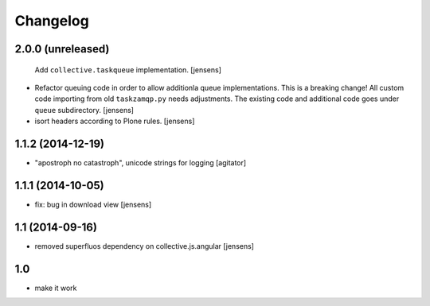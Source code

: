 Changelog
=========

2.0.0 (unreleased)
------------------

  Add ``collective.taskqueue`` implementation.
  [jensens]

- Refactor queuing code in order to allow additionla queue implementations.
  This is a breaking change! All custom code importing from old ``taskzamqp.py`` needs adjustments.
  The existing code and additional code goes under ``queue`` subdirectory.
  [jensens]

- isort headers according to Plone rules.
  [jensens]


1.1.2 (2014-12-19)
------------------

- "apostroph no catastroph", unicode strings for logging
  [agitator]


1.1.1 (2014-10-05)
------------------

- fix: bug in download view
  [jensens]


1.1 (2014-09-16)
----------------

- removed superfluos dependency on collective.js.angular
  [jensens]


1.0
---

- make it work
